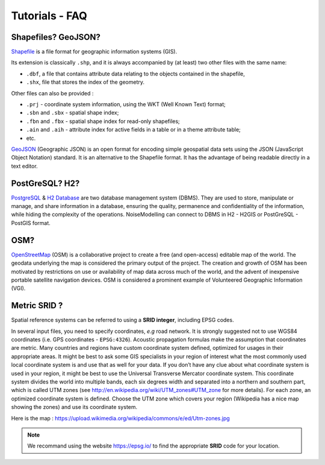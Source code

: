 Tutorials - FAQ
^^^^^^^^^^^^^^^^^^^^^^^^^^^^^^^^^^^^

Shapefiles? GeoJSON?
~~~~~~~~~~~~~~~~~~~~~~~~~~~~~~~~~~~~~~~~~~~~~~~~~~~~~~~~~~~~~~~~~~~~~~~~~~

`Shapefile`_ is a file format for geographic information systems (GIS).

Its extension is classically ``.shp``, and it is always accompanied by (at least) two other files with the same name:

* ``.dbf``, a file that contains attribute data relating to the objects contained in the shapefile,
* ``.shx``, file that stores the index of the geometry.

Other files can also be provided :

* ``.prj`` - coordinate system information, using the WKT (Well Known Text) format;
* ``.sbn`` and ``.sbx`` - spatial shape index;
* ``.fbn`` and ``.fbx`` - spatial shape index for read-only shapefiles;
* ``.ain`` and ``.aih`` - attribute index for active fields in a table or in a theme attribute table;
* etc.

.. _Shapefile: https://doc.arcgis.com/en/arcgis-online/reference/shapefiles.htm

`GeoJSON`_ (Geographic JSON) is an open format for encoding simple geospatial data sets using the JSON (JavaScript Object Notation) standard.
It is an alternative to the Shapefile format. It has the advantage of being readable directly in a text editor.

.. _GeoJSON: https://fr.wikipedia.org/wiki/GeoJSON

PostGreSQL? H2?
~~~~~~~~~~~~~~~~~~~~~~~~~~~~~~~~~~~~~~~~~
`PostgreSQL`_ & `H2 Database`_ are two database management system (DBMS). They are used to store, manipulate or manage, and share information in a database, ensuring the quality, permanence and confidentiality of the information, while hiding the complexity of the operations.
NoiseModelling can connect to DBMS in H2 - H2GIS or PostGreSQL - PostGIS format.

.. _PostgreSQL: https://www.postgresql.org/
.. _H2 Database: https://www.h2database.com/

OSM?
~~~~~~~~~~~~~~~~~~~~~~~~~~~~~~~~~~~~~~~~~
`OpenStreetMap`_ (OSM) is a collaborative project to create a free (and open-access) editable map of the world.
The geodata underlying the map is considered the primary output of the project.
The creation and growth of OSM has been motivated by restrictions on use or availability of map data across much of the world, and the advent of inexpensive portable satellite navigation devices.
OSM is considered a prominent example of Volunteered Geographic Information (VGI).

.. _OpenStreetMap: https://www.openstreetmap.org/

Metric SRID ?
~~~~~~~~~~~~~~~~~~~~~~~~~~~~~~~~~~~~~~~~~
Spatial reference systems can be referred to using a **SRID integer**, including EPSG codes.

In several input files, you need to specify coordinates, *e.g* road network. It is strongly suggested not to use WGS84 coordinates (i.e. GPS coordinates - ``EPSG:4326``). Acoustic propagation formulas make the assumption that coordinates are metric.
Many countries and regions have custom coordinate system defined, optimized for usages in their appropriate areas. It might be best to ask some GIS specialists in your region of interest what the most commonly used local coordinate system is and use that as well for your data.
If you don’t have any clue about what coordinate system is used in your region, it might be best to use the Universal Transverse Mercator coordinate system. This coordinate system divides the world into multiple bands, each six degrees width and separated into a northern and southern part, which is called UTM zones (see http://en.wikipedia.org/wiki/UTM_zones#UTM_zone for more details). For each zone, an optimized coordinate system is defined. Choose the UTM zone which covers your region (Wikipedia has a nice map showing the zones) and use its coordinate system.

Here is the map : https://upload.wikimedia.org/wikipedia/commons/e/ed/Utm-zones.jpg

.. note::
  We recommand using the website https://epsg.io/ to find the appropriate **SRID** code for your location.
